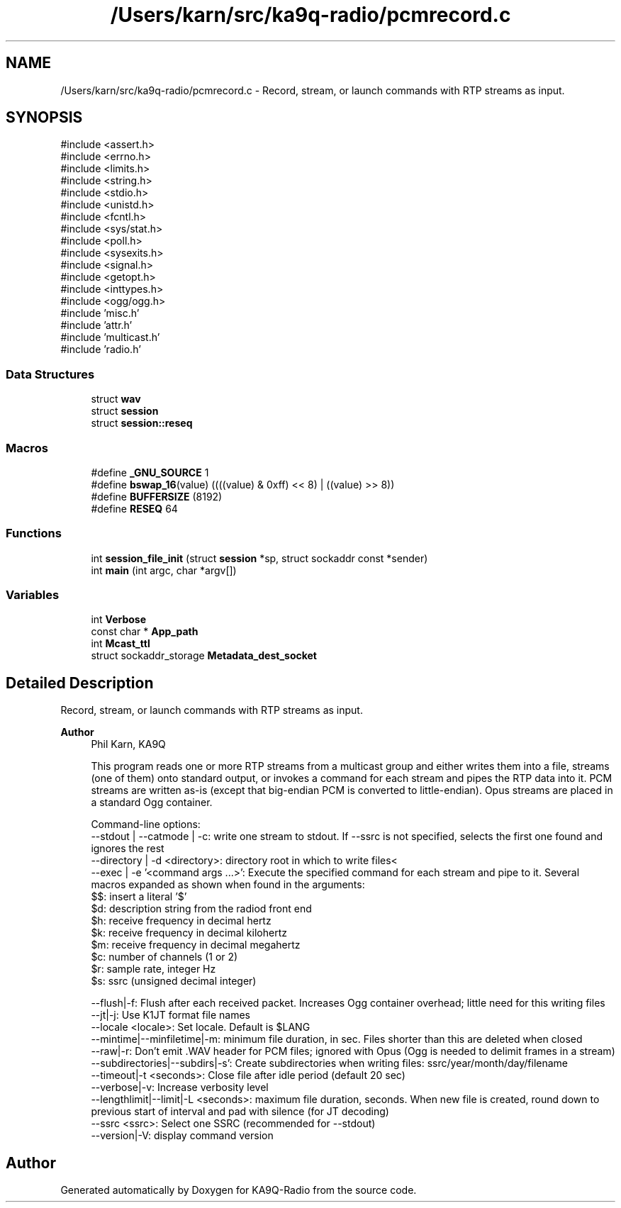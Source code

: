 .TH "/Users/karn/src/ka9q-radio/pcmrecord.c" 3 "KA9Q-Radio" \" -*- nroff -*-
.ad l
.nh
.SH NAME
/Users/karn/src/ka9q-radio/pcmrecord.c \- Record, stream, or launch commands with RTP streams as input\&.  

.SH SYNOPSIS
.br
.PP
\fR#include <assert\&.h>\fP
.br
\fR#include <errno\&.h>\fP
.br
\fR#include <limits\&.h>\fP
.br
\fR#include <string\&.h>\fP
.br
\fR#include <stdio\&.h>\fP
.br
\fR#include <unistd\&.h>\fP
.br
\fR#include <fcntl\&.h>\fP
.br
\fR#include <sys/stat\&.h>\fP
.br
\fR#include <poll\&.h>\fP
.br
\fR#include <sysexits\&.h>\fP
.br
\fR#include <signal\&.h>\fP
.br
\fR#include <getopt\&.h>\fP
.br
\fR#include <inttypes\&.h>\fP
.br
\fR#include <ogg/ogg\&.h>\fP
.br
\fR#include 'misc\&.h'\fP
.br
\fR#include 'attr\&.h'\fP
.br
\fR#include 'multicast\&.h'\fP
.br
\fR#include 'radio\&.h'\fP
.br

.SS "Data Structures"

.in +1c
.ti -1c
.RI "struct \fBwav\fP"
.br
.ti -1c
.RI "struct \fBsession\fP"
.br
.ti -1c
.RI "struct \fBsession::reseq\fP"
.br
.in -1c
.SS "Macros"

.in +1c
.ti -1c
.RI "#define \fB_GNU_SOURCE\fP   1"
.br
.ti -1c
.RI "#define \fBbswap_16\fP(value)   ((((value) & 0xff) << 8) | ((value) >> 8))"
.br
.ti -1c
.RI "#define \fBBUFFERSIZE\fP   (8192)"
.br
.ti -1c
.RI "#define \fBRESEQ\fP   64"
.br
.in -1c
.SS "Functions"

.in +1c
.ti -1c
.RI "int \fBsession_file_init\fP (struct \fBsession\fP *sp, struct sockaddr const *sender)"
.br
.ti -1c
.RI "int \fBmain\fP (int argc, char *argv[])"
.br
.in -1c
.SS "Variables"

.in +1c
.ti -1c
.RI "int \fBVerbose\fP"
.br
.ti -1c
.RI "const char * \fBApp_path\fP"
.br
.ti -1c
.RI "int \fBMcast_ttl\fP"
.br
.ti -1c
.RI "struct sockaddr_storage \fBMetadata_dest_socket\fP"
.br
.in -1c
.SH "Detailed Description"
.PP 
Record, stream, or launch commands with RTP streams as input\&. 


.PP
\fBAuthor\fP
.RS 4
Phil Karn, KA9Q 
.PP
.nf
This program reads one or more RTP streams from a multicast group and either writes them into a file, streams (one of them) onto standard output, or invokes a command for each stream and pipes the RTP data into it\&. PCM streams are written as-is (except that big-endian PCM is converted to little-endian)\&. Opus streams are placed in a standard Ogg container\&.

Command-line options:
 --stdout | --catmode | -c: write one stream to stdout\&. If --ssrc is not specified, selects the first one found and ignores the rest
 --directory | -d <directory>: directory root in which to write files<
 --exec | -e '<command args \&.\&.\&.>': Execute the specified command for each stream and pipe to it\&. Several macros expanded as shown when found in the arguments:
        $$: insert a literal '$'
        $d: description string from the radiod front end
        $h: receive frequency in decimal hertz
        $k: receive frequency in decimal kilohertz
        $m: receive frequency in decimal megahertz
        $c: number of channels (1 or 2)
        $r: sample rate, integer Hz
        $s: ssrc (unsigned decimal integer)

 --flush|-f: Flush after each received packet\&. Increases Ogg container overhead; little need for this writing files
 --jt|-j: Use K1JT format file names
 --locale <locale>: Set locale\&. Default is $LANG
 --mintime|--minfiletime|-m: minimum file duration, in sec\&. Files shorter than this are deleted when closed
 --raw|-r: Don't emit \&.WAV header for PCM files; ignored with Opus (Ogg is needed to delimit frames in a stream)
 --subdirectories|--subdirs|-s': Create subdirectories when writing files: ssrc/year/month/day/filename
 --timeout|-t <seconds>: Close file after idle period (default 20 sec)
 --verbose|-v: Increase verbosity level
 --lengthlimit|--limit|-L <seconds>: maximum file duration, seconds\&. When new file is created, round down to previous start of interval and pad with silence (for JT decoding)
 --ssrc <ssrc>: Select one SSRC (recommended for --stdout)
 --version|-V: display command version

.fi
.PP
 
.RE
.PP

.SH "Author"
.PP 
Generated automatically by Doxygen for KA9Q-Radio from the source code\&.
